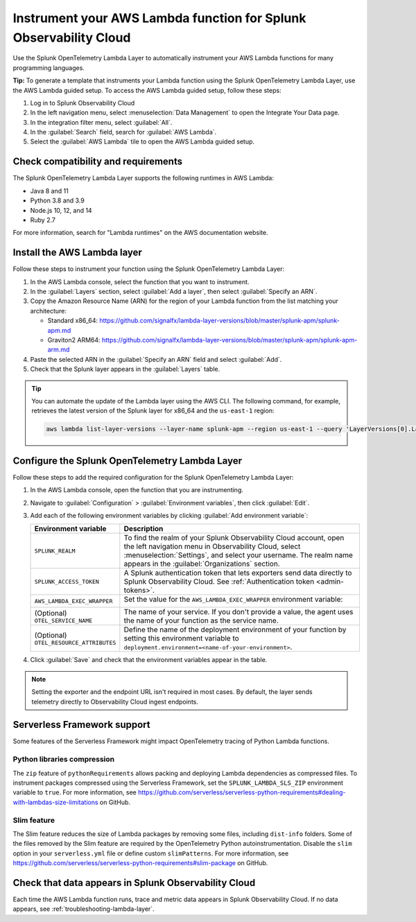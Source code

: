 .. _instrument-aws-lambda-functions:

******************************************************************
Instrument your AWS Lambda function for Splunk Observability Cloud
******************************************************************

.. meta::
   :description: The Splunk OpenTelemetry Lambda Layer automatically instruments your AWS Lambda functions for many programming languages. Follow these steps to get started.

Use the Splunk OpenTelemetry Lambda Layer to automatically instrument your AWS Lambda functions for many programming languages.

:strong:`Tip:` To generate a template that instruments your Lambda function using the Splunk OpenTelemetry Lambda Layer, use the AWS Lambda guided setup. To access the AWS Lambda guided setup, follow these steps:

1. Log in to Splunk Observability Cloud

2. In the left navigation menu, select :menuselection:`Data Management` to open the Integrate Your Data page.

3. In the integration filter menu, select :guilabel:`All`.

4. In the :guilabel:`Search` field, search for :guilabel:`AWS Lambda`.

5. Select the :guilabel:`AWS Lambda` tile to open the AWS Lambda guided setup.

.. _otel-lambda-layer-requirements:

Check compatibility and requirements
====================================

The Splunk OpenTelemetry Lambda Layer supports the following runtimes in AWS Lambda:

- Java 8 and 11
- Python 3.8 and 3.9
- Node.js 10, 12, and 14
- Ruby 2.7

For more information, search for "Lambda runtimes" on the AWS documentation website.

.. _install-otel-lambda-layer:

Install the AWS Lambda layer
====================================

Follow these steps to instrument your function using the Splunk OpenTelemetry Lambda Layer:

#. In the AWS Lambda console, select the function that you want to instrument.

#. In the :guilabel:`Layers` section, select :guilabel:`Add a layer`, then select :guilabel:`Specify an ARN`.

#. Copy the Amazon Resource Name (ARN) for the region of your Lambda function from the list matching your architecture:

   - Standard x86_64: https://github.com/signalfx/lambda-layer-versions/blob/master/splunk-apm/splunk-apm.md
   - Graviton2 ARM64: https://github.com/signalfx/lambda-layer-versions/blob/master/splunk-apm/splunk-apm-arm.md

#. Paste the selected ARN in the :guilabel:`Specify an ARN` field and select :guilabel:`Add`.

#. Check that the Splunk layer appears in the :guilabel:`Layers` table.

.. tip:: You can automate the update of the Lambda layer using the AWS CLI. The following command, for example, retrieves the latest version of the Splunk layer for x86_64 and the ``us-east-1`` region:

   .. code-block:: bash

      aws lambda list-layer-versions --layer-name splunk-apm --region us-east-1 --query 'LayerVersions[0].LayerVersionArn'

.. _set-env-vars-otel-lambda:

Configure the Splunk OpenTelemetry Lambda Layer
===============================================

Follow these steps to add the required configuration for the Splunk OpenTelemetry Lambda Layer:

1. In the AWS Lambda console, open the function that you are instrumenting.

2. Navigate to :guilabel:`Configuration` > :guilabel:`Environment variables`, then click :guilabel:`Edit`.

3. Add each of the following environment variables by clicking :guilabel:`Add environment variable`:

   .. list-table::
      :header-rows: 1
      :widths: 20 80
      :width: 100%

      * - Environment variable
        - Description

      * - ``SPLUNK_REALM``
        - To find the realm of your Splunk Observability Cloud account, open the left navigation menu in Observability Cloud, select :menuselection:`Settings`, and select your username. The realm name appears in the :guilabel:`Organizations` section.

      * - ``SPLUNK_ACCESS_TOKEN``
        - A Splunk authentication token that lets exporters send data directly to Splunk Observability Cloud. See :ref:`Authentication token <admin-tokens>`.

      * - ``AWS_LAMBDA_EXEC_WRAPPER``
        - Set the value for the ``AWS_LAMBDA_EXEC_WRAPPER`` environment variable:

            .. tabs::

               .. tab:: Java

                  .. code-block:: shell

                     # Select the most appropriate value

                     # Wraps regular handlers that implement RequestHandler
                     /opt/otel-handler

                     # Same as otel-handler, but proxied through API Gateway,
                     # with HTTP context propagation enabled
                     /opt/otel-proxy-handler

                     # Wraps streaming handlers that implement RequestStreamHandler
                     /opt/otel-stream-handler

                  .. note:: Only AWS SDK v2 instrumentation is enabled by default. To instrument other libraries, modify your code to include the corresponding library instrumentation from the OpenTelemetry Java SDK.

               .. code-tab:: shell Python

                  /opt/otel-instrument

               .. code-tab:: shell Node.js

                  /opt/nodejs-otel-handler

               .. code-tab:: shell Ruby

                  /opt/ruby-otel-handler

                  .. note:: The Graviton2 ARM64 architecture is not supported for Ruby Lambda functions.

      * - (Optional) ``OTEL_SERVICE_NAME``
        - The name of your service. If you don't provide a value, the agent uses the name of your function as the service name.

      * - (Optional) ``OTEL_RESOURCE_ATTRIBUTES``
        - Define the name of the deployment environment of your function by setting this environment variable to ``deployment.environment=<name-of-your-environment>``.

4. Click :guilabel:`Save` and check that the environment variables appear in the table.

.. note:: Setting the exporter and the endpoint URL isn't required in most cases. By default, the layer sends telemetry directly to Observability Cloud ingest endpoints.

.. _serverless-framework-support-aws:

Serverless Framework support
=====================================================

Some features of the Serverless Framework might impact OpenTelemetry tracing of Python Lambda functions.

Python libraries compression
-----------------------------------------------------

The ``zip`` feature of ``pythonRequirements`` allows packing and deploying Lambda dependencies as compressed files. To instrument packages compressed using the Serverless Framework, set the ``SPLUNK_LAMBDA_SLS_ZIP`` environment variable to ``true``. For more information, see https://github.com/serverless/serverless-python-requirements#dealing-with-lambdas-size-limitations on GitHub.

Slim feature
-----------------------------------------------------

The Slim feature reduces the size of Lambda packages by removing some files, including ``dist-info`` folders. Some of the files removed by the Slim feature are required by the OpenTelemetry Python autoinstrumentation. Disable the ``slim`` option in your ``serverless.yml`` file or define custom ``slimPatterns``. For more information, see https://github.com/serverless/serverless-python-requirements#slim-package on GitHub.

.. _check-otel-lambda-data:

Check that data appears in Splunk Observability Cloud
=====================================================

Each time the AWS Lambda function runs, trace and metric data appears in Splunk Observability Cloud. If no data appears, see :ref:`troubleshooting-lambda-layer`.

